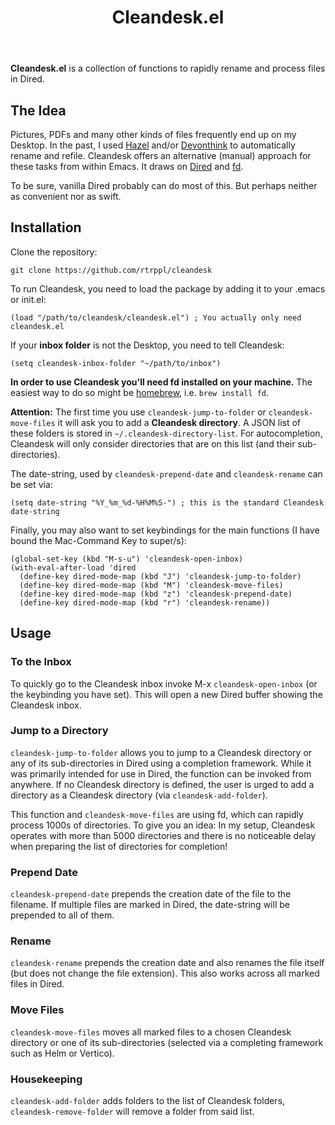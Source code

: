 #+title: Cleandesk.el

*Cleandesk.el* is a collection of functions to rapidly rename and process files in Dired. 

** The Idea

Pictures, PDFs and many other kinds of files frequently end up on my Desktop. In the past, I used [[https://www.noodlesoft.com][Hazel]] and/or [[https://www.devontechnologies.com/apps/devonthink][Devonthink]] to automatically rename and refile. Cleandesk offers an alternative (manual) approach for these tasks from within Emacs. It draws on [[https://www.gnu.org/software/emacs/manual/html_node/emacs/Dired.html][Dired]] and [[https://github.com/sharkdp/fd][fd]]. 

To be sure, vanilla Dired probably can do most of this. But perhaps neither as convenient nor as swift.

** Installation 

Clone the repository:

=git clone https://github.com/rtrppl/cleandesk=

To run Cleandesk, you need to load the package by adding it to your .emacs or init.el:

#+begin_src elisp
(load "/path/to/cleandesk/cleandesk.el") ; You actually only need cleandesk.el
#+end_src

If your *inbox folder* is not the Desktop, you need to tell Cleandesk:

#+begin_src elisp
(setq cleandesk-inbox-folder "~/path/to/inbox")
#+end_src

*In order to use Cleandesk you'll need fd installed on your machine.* The easiest way to do so might be [[https://brew.sh][homebrew]], i.e. =brew install fd=.

*Attention:* The first time you use =cleandesk-jump-to-folder= or =cleandesk-move-files= it will ask you to add a *Cleandesk directory*. A JSON list of these folders is stored in =~/.cleandesk-directory-list=. For autocompletion, Cleandesk will only consider directories that are on this list (and their sub-directories). 

The date-string, used by =cleandesk-prepend-date= and =cleandesk-rename= can be set via:

#+begin_src elisp
(setq date-string "%Y_%m_%d-%H%M%S-") ; this is the standard Cleandesk date-string
#+end_src

Finally, you may also want to set keybindings for the main functions (I have bound the Mac-Command Key to super/s):

#+begin_src elisp
(global-set-key (kbd "M-s-u") 'cleandesk-open-inbox)
(with-eval-after-load 'dired
  (define-key dired-mode-map (kbd "J") 'cleandesk-jump-to-folder)
  (define-key dired-mode-map (kbd "M") 'cleandesk-move-files)
  (define-key dired-mode-map (kbd "z") 'cleandesk-prepend-date)
  (define-key dired-mode-map (kbd "r") 'cleandesk-rename))
#+end_src

** Usage

*** To the Inbox

To quickly go to the Cleandesk inbox invoke M-x =cleandesk-open-inbox= (or the keybinding you have set). This will open a new Dired buffer showing the Cleandesk inbox.

*** Jump to a Directory

=cleandesk-jump-to-folder= allows you to jump to a Cleandesk directory or any of its sub-directories in Dired using a completion framework. While it was primarily intended for use in Dired, the function can be invoked from anywhere. If no Cleandesk directory is defined, the user is urged to add a directory as a Cleandesk directory (via =cleandesk-add-folder=).

This function and =cleandesk-move-files= are using fd, which can rapidly process 1000s of directories. To give you an idea: In my setup, Cleandesk operates with more than 5000 directories and there is no noticeable delay when preparing the list of directories for completion!

*** Prepend Date

=cleandesk-prepend-date= prepends the creation date of the file to the filename. If multiple files are marked in Dired, the date-string will be prepended to all of them.

*** Rename

=cleandesk-rename= prepends the creation date and also renames the file itself (but does not change the file extension). This also works across all marked files in Dired.

*** Move Files

=cleandesk-move-files= moves all marked files to a chosen Cleandesk directory or one of its sub-directories (selected via a completing framework such as Helm or Vertico). 

*** Housekeeping 

=cleandesk-add-folder= adds folders to the list of Cleandesk folders, =cleandesk-remove-folder= will remove a folder from said list.
